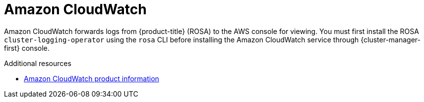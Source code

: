 // Module included in the following assemblies:
//
// * adding_service_cluster/rosa-available-services.adoc

[id="aws-cloudwatch_{context}"]

= Amazon CloudWatch

Amazon CloudWatch forwards logs from {product-title} (ROSA) to the AWS console for viewing. You must first install the ROSA `cluster-logging-operator` using the `rosa` CLI before installing the Amazon CloudWatch service through {cluster-manager-first} console.

[role="_additional-resources"]
.Additional resources

* link:https://aws.amazon.com/cloudwatch/[Amazon CloudWatch product information]
